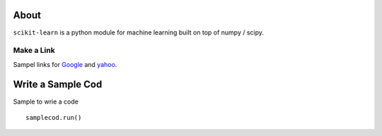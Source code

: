 .. -*- mode: rst -*-

About
=====

``scikit-learn`` is a python module for machine learning built on
top of numpy / scipy.


Make a Link
-------------------

Sampel links for `Google`_ and `yahoo`_.


.. _`Google`: http://www.google.com/
.. _`yahoo`: http://www.yahoo.com/


Write a Sample Cod
=====================

Sample to wrie a code ::

  samplecod.run()



